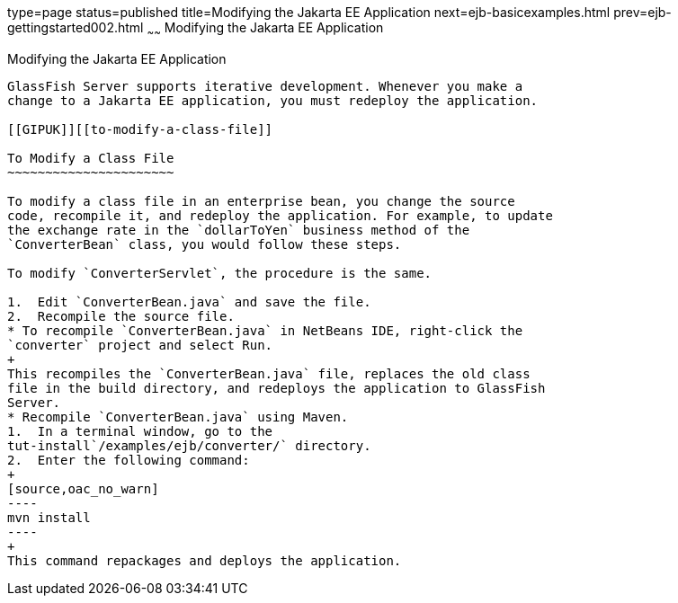 type=page
status=published
title=Modifying the Jakarta EE Application
next=ejb-basicexamples.html
prev=ejb-gettingstarted002.html
~~~~~~
Modifying the Jakarta EE Application
=================================

[[GIPTI]][[modifying-the-java-ee-application]]

Modifying the Jakarta EE Application
------------------------------------

GlassFish Server supports iterative development. Whenever you make a
change to a Jakarta EE application, you must redeploy the application.

[[GIPUK]][[to-modify-a-class-file]]

To Modify a Class File
~~~~~~~~~~~~~~~~~~~~~~

To modify a class file in an enterprise bean, you change the source
code, recompile it, and redeploy the application. For example, to update
the exchange rate in the `dollarToYen` business method of the
`ConverterBean` class, you would follow these steps.

To modify `ConverterServlet`, the procedure is the same.

1.  Edit `ConverterBean.java` and save the file.
2.  Recompile the source file.
* To recompile `ConverterBean.java` in NetBeans IDE, right-click the
`converter` project and select Run.
+
This recompiles the `ConverterBean.java` file, replaces the old class
file in the build directory, and redeploys the application to GlassFish
Server.
* Recompile `ConverterBean.java` using Maven.
1.  In a terminal window, go to the
tut-install`/examples/ejb/converter/` directory.
2.  Enter the following command:
+
[source,oac_no_warn]
----
mvn install
----
+
This command repackages and deploys the application.


